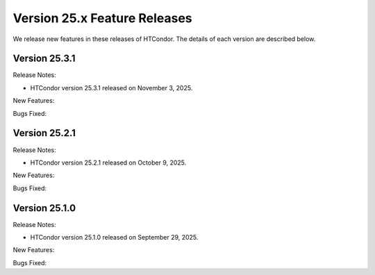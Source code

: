 Version 25.x Feature Releases
=============================

We release new features in these releases of HTCondor. The details of each
version are described below.

Version 25.3.1
--------------

Release Notes:

- HTCondor version 25.3.1 released on November 3, 2025.

New Features:

.. include-history:: features 25.3.1 25.0.3 24.12.14 24.0.14

Bugs Fixed:

.. include-history:: bugs 25.3.1 25.0.3 24.12.14 24.0.14

Version 25.2.1
--------------

Release Notes:

- HTCondor version 25.2.1 released on October 9, 2025.

New Features:

.. include-history:: features 25.2.1 25.0.2 24.12.13 24.0.13

Bugs Fixed:

.. include-history:: bugs 25.2.1 25.0.2 24.12.13 24.0.13

Version 25.1.0
--------------

Release Notes:

- HTCondor version 25.1.0 released on September 29, 2025.

New Features:

.. include-history:: features 25.1.0 25.0.1 24.12.0 24.0.12 23.10.29 23.0.29

Bugs Fixed:

.. include-history:: bugs 25.1.0 25.0.1 24.12.0 24.0.12 23.10.29 23.0.29

